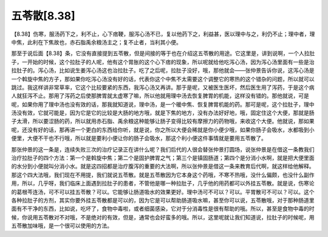 五苓散[8.38]
=================

【8.38】伤寒，服汤药下之，利不止，心下痞鞕，服泻心汤不已，复以他药下之，利益甚，医以理中与之，利仍不止；理中者，理中焦，此利在下焦故也，赤石脂禹余粮汤主之；复不止者，当利其小便。

那至于说后面【8.38】条，它没有直接提到五苓散，但是间接的等于也在介绍这五苓散的用途。它这里是，讲到说啊，一个人拉肚子，一开始的时候，这个拉肚子的人呢，他有这个胃胀的这个心下痞的现象，所以呢就给他吃泻心汤，因为泻心汤里面有一些是治拉肚子的。泻心汤，比如说生姜泻心汤这也治拉肚子。吃了之后呢，拉肚子没好，哦，那他就会——张仲景告诉你说，这泻心汤是一个斡旋中焦的方子，那如果你吃泻心汤没有好的话，代表你这个中焦不太需要这个调整它的寒热的这个错杂的问题，所以就可以跳过。我这样讲非常草率，它这个比较要紧的东西，我泻心汤又再讲。那于是呢，又被医生医坏，然后医生用了泻药，于是这个病人就狂泻不止。那用了泻药之后使那脾胃就太虚寒了嘛，所以他就用理中汤去恢复脾胃的机能，这样没有错的。那他就说，可是呢，如果你用了理中汤也没有效的话，那我就知道说，理中汤，是一个暖中焦、恢复脾胃机能的药。那可是呢，这个拉肚子，理中汤没有效，它就可能是，因为它是它的比较是大肠的地方哦，就是下焦的地方，没有办法好好地，哦，固定住这个大便，那就是肠子太滑，所以要涩肠的药，所以就用赤石脂、禹余粮这种能够让肠子变得比较有摩擦力的药物哦，来收这个大便。他就说，那如果呢，还没有好的话，那再讲一个更白的东西给你听，就是说，你之所以大便会稀就是你小便少哦，如果你肠子会吸水，水都吸到小便里，大便不干也不行哦，所以就是要利小便让你的肠子会吸水，那这个利小便这件事情就是要用五苓散了。

那张仲景的这一条是，连续失败三次的治疗记录正在讲什么呢？我们后代的人很会替张仲景打圆场，说张仲景是在借这一条教我们治疗拉肚子的四个方法：第一个是斡旋中焦；第二个是固护脾胃之气；第三个是镇固肠道；第四个是分消小水啊，就是把大便里面的水分到小便就叫分消小水。就是这四招都是治疗腹泻的重要的大法啊，所以张仲景是借这一条来教育后代啊，就这样给他解释。那这个四大法哦，我们现在不用提，我们就说五苓散。就是五苓散因为它本身这个药哦，不寒不热哦，没什么偏颇，也没什么副作用，所以，几乎呀，我们临床上面遇到拉肚子的患者，不管他是哪一种拉肚子，几乎他的用药都可以外挂五苓散。就是说，伤寒论的葛根芩连汤，可不可以挂五苓散？可以。它能够让肠道吸水的效果更好。理中汤可不可以？可以。平胃散可不可以？可以。这个各种拉肚子的方剂，其实你要外挂五苓散都是可以的，因为它是可以帮助肠道吸水嘛，甚至你可以说，五苓散哦，对于那种肠道里面有不干净的东西，比如说，吃坏了，食物中毒啦，或者细菌感染，它对于分消毒性是很有帮助的哦。所以，甚至是食物中毒的时候，你说用五苓散对不对哦，不是绝对的有效，但是，通常也会好蛮多的哦。所以，这里呢就让我们知道说，拉肚子的时候呢，用五苓散加味哦，是一个很可以使用的方法。
